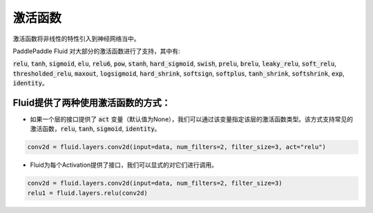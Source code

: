 .. _api_guide_activations:

####
激活函数
#### 

激活函数将非线性的特性引入到神经网络当中。

PaddlePaddle Fluid 对大部分的激活函数进行了支持，其中有:        

:code:`relu`, :code:`tanh`, :code:`sigmoid`, :code:`elu`, :code:`relu6`, :code:`pow`, :code:`stanh`, :code:`hard_sigmoid`, :code:`swish`, :code:`prelu`, :code:`brelu`, :code:`leaky_relu`, :code:`soft_relu`, :code:`thresholded_relu`, :code:`maxout`, :code:`logsigmoid`, :code:`hard_shrink`, :code:`softsign`, :code:`softplus`, :code:`tanh_shrink`, :code:`softshrink`, :code:`exp`, :code:`identity`。
 

Fluid提供了两种使用激活函数的方式：
==============

- 如果一个层的接口提供了 :code:`act` 变量（默认值为None），我们可以通过该变量指定该层的激活函数类型。该方式支持常见的激活函数，:code:`relu`, :code:`tanh`, :code:`sigmoid`, :code:`identity`。

.. code-block:: python

	conv2d = fluid.layers.conv2d(input=data, num_filters=2, filter_size=3, act="relu")


- Fluid为每个Activation提供了接口，我们可以显式的对它们进行调用。

.. code-block:: python

	conv2d = fluid.layers.conv2d(input=data, num_filters=2, filter_size=3)
	relu1 = fluid.layers.relu(conv2d)
